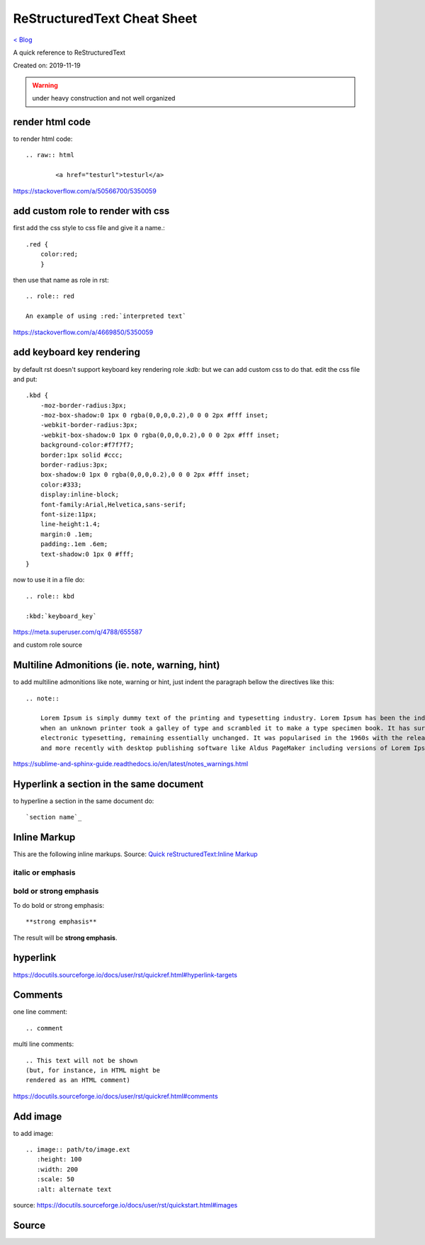 ReStructuredText Cheat Sheet
============================
`< Blog <../blog.html>`_

A quick reference to ReStructuredText

Created on: 2019-11-19

.. warning:: under heavy construction and not well organized

render html code
----------------
to render html code::

	.. raw:: html

		<a href="testurl">testurl</a>

https://stackoverflow.com/a/50566700/5350059


add custom role to render with css
----------------------------------
first add the css style to css file and give it a name.::

    .red {
        color:red;
        }

then use that name as role in rst::

    .. role:: red

    An example of using :red:`interpreted text`


https://stackoverflow.com/a/4669850/5350059

add keyboard key rendering
--------------------------
by default rst doesn't support keyboard key rendering role `:kdb:` but we can add custom css to do that. edit the css file and put::

    .kbd {
        -moz-border-radius:3px;
        -moz-box-shadow:0 1px 0 rgba(0,0,0,0.2),0 0 0 2px #fff inset;
        -webkit-border-radius:3px;
        -webkit-box-shadow:0 1px 0 rgba(0,0,0,0.2),0 0 0 2px #fff inset;
        background-color:#f7f7f7;
        border:1px solid #ccc;
        border-radius:3px;
        box-shadow:0 1px 0 rgba(0,0,0,0.2),0 0 0 2px #fff inset;
        color:#333;
        display:inline-block;
        font-family:Arial,Helvetica,sans-serif;
        font-size:11px;
        line-height:1.4;
        margin:0 .1em;
        padding:.1em .6em;
        text-shadow:0 1px 0 #fff;
    }


now to use it in a file do::

    .. role:: kbd

    :kbd:`keyboard_key`

https://meta.superuser.com/q/4788/655587

and custom role source


Multiline Admonitions (ie. note, warning, hint)
-----------------------------------------------
to add multiline admonitions like note, warning or hint, just indent the paragraph bellow the directives like this::

    .. note::

        Lorem Ipsum is simply dummy text of the printing and typesetting industry. Lorem Ipsum has been the industry's standard dummy text ever since the 1500s, 
        when an unknown printer took a galley of type and scrambled it to make a type specimen book. It has survived not only five centuries, but also the leap into
        electronic typesetting, remaining essentially unchanged. It was popularised in the 1960s with the release of Letraset sheets containing Lorem Ipsum passages
        and more recently with desktop publishing software like Aldus PageMaker including versions of Lorem Ipsum.

https://sublime-and-sphinx-guide.readthedocs.io/en/latest/notes_warnings.html

Hyperlink a section in the same document
----------------------------------------
to hyperline a section in the same document do::

    `section name`_

Inline Markup
-------------
This are the following inline markups. Source: `Quick reStructuredText:Inline Markup <https://docutils.sourceforge.io/docs/user/rst/quickref.html#inline-markup>`_


italic or emphasis
``````````````````

bold or strong emphasis
```````````````````````
To do bold or strong emphasis::

    **strong emphasis**

The result will be **strong emphasis**.

hyperlink
----------
https://docutils.sourceforge.io/docs/user/rst/quickref.html#hyperlink-targets


Comments
--------
one line comment::

    .. comment 

multi line comments::

   .. This text will not be shown
   (but, for instance, in HTML might be
   rendered as an HTML comment) 

https://docutils.sourceforge.io/docs/user/rst/quickref.html#comments

Add image
---------
to add image::

   .. image:: path/to/image.ext
      :height: 100
      :width: 200
      :scale: 50
      :alt: alternate text 

source: https://docutils.sourceforge.io/docs/user/rst/quickstart.html#images


Source
------
